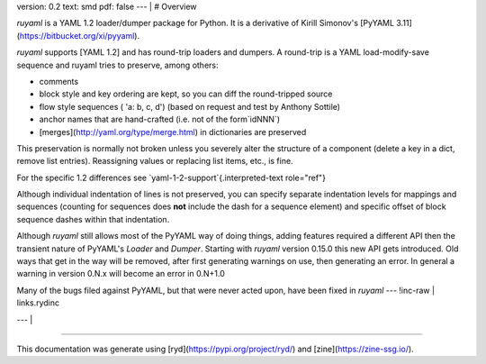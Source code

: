 version: 0.2
text: smd
pdf: false
--- |
# Overview

`ruyaml` is a YAML 1.2 loader/dumper package for Python. It is a
derivative of Kirill Simonov\'s [PyYAML
3.11](https://bitbucket.org/xi/pyyaml).

`ruyaml` supports [YAML 1.2] and has round-trip loaders and
dumpers. A round-trip is a YAML load-modify-save sequence and
ruyaml tries to preserve, among others:

-   comments
-   block style and key ordering are kept, so you can diff the
    round-tripped source
-   flow style sequences ( \'a: b, c, d\') (based on request and test by
    Anthony Sottile)
-   anchor names that are hand-crafted (i.e. not of the form`idNNN`)
-   [merges](http://yaml.org/type/merge.html) in dictionaries are
    preserved

This preservation is normally not broken unless you severely alter the
structure of a component (delete a key in a dict, remove list entries).
Reassigning values or replacing list items, etc., is fine.

For the specific 1.2 differences see
`yaml-1-2-support`{.interpreted-text role="ref"}

Although individual indentation of lines is not preserved, you can
specify separate indentation levels for mappings and sequences (counting
for sequences does **not** include the dash for a sequence element) and
specific offset of block sequence dashes within that indentation.

Although `ruyaml` still allows most of the PyYAML way of doing
things, adding features required a different API then the transient
nature of PyYAML\'s `Loader` and `Dumper`. Starting with `ruyaml`
version 0.15.0 this new API gets introduced. Old ways that get in the
way will be removed, after first generating warnings on use, then
generating an error. In general a warning in version 0.N.x will become
an error in 0.N+1.0

Many of the bugs filed against PyYAML, but that were never acted upon,
have been fixed in `ruyaml`
--- !inc-raw |
links.rydinc

--- |

----------

This documentation was generate using [ryd](https://pypi.org/project/ryd/) and [zine](https://zine-ssg.io/).
